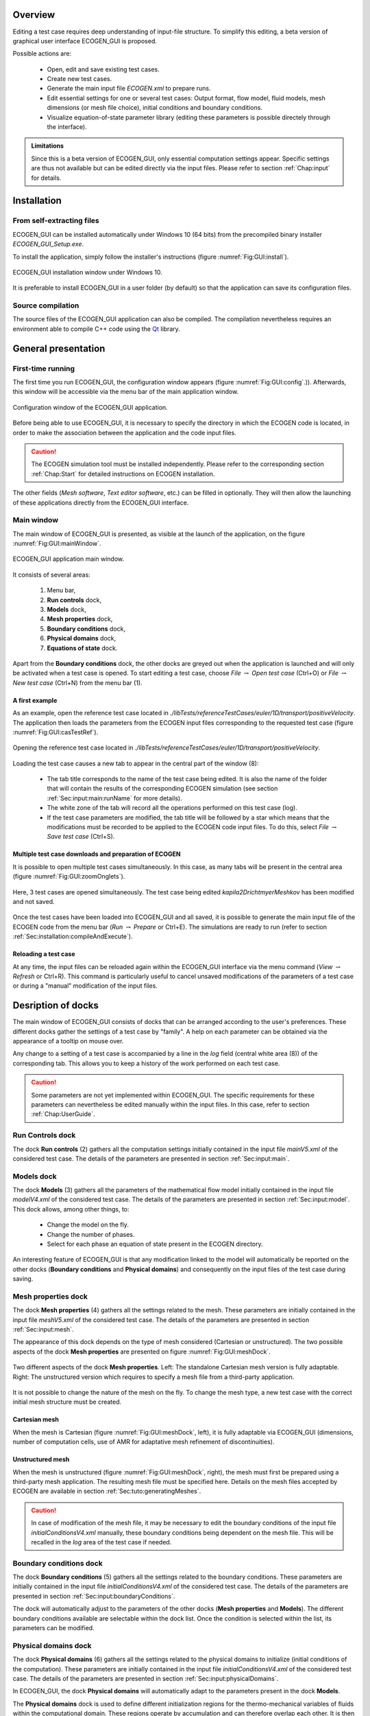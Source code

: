 .. role:: xml(code)
  :language: xml

.. _Sec:GUI:overview:

********
Overview
********

Editing a test case requires deep understanding of input-file structure. To simplify this editing, a beta version of graphical user interface ECOGEN_GUI is proposed.

Possible actions are:

	* Open, edit and save existing test cases.
	* Create new test cases.
	* Generate the main input file *ECOGEN.xml* to prepare runs.
	* Edit essential settings for one or several test cases: Output format, flow model, fluid models, mesh dimensions (or mesh file choice), initial conditions and boundary conditions.
	* Visualize equation-of-state parameter library (editing these parameters is possible directely through the interface).

.. admonition:: Limitations

	Since this is a beta version of ECOGEN_GUI, only essential computation settings appear. Specific settings are thus not available but can be edited directly via the input files. Please refer to section :ref:`Chap:input` for details.

************
Installation
************

From self-extracting files
==========================

ECOGEN_GUI can be installed automatically under Windows 10 (64 bits) from the precompiled binary installer *ECOGEN_GUI_Setup.exe*.

To install the application, simply follow the installer's instructions (figure :numref:`Fig:GUI:install`).

.. _Fig:GUI:install:

.. figure:: ./_static/GUI/install.png
  :scale: 70%
  :align: center

  ECOGEN_GUI installation window under Windows 10.

It is preferable to install ECOGEN_GUI in a user folder (by default) so that the application can save its configuration files.

Source compilation
==================

The source files of the ECOGEN_GUI application can also be compiled. The compilation nevertheless requires an environment able to compile C++ code using the `Qt`_ library.

.. _`Qt`: https://www.qt.io/

********************
General presentation
********************

First-time running
==================

The first time you run ECOGEN_GUI, the configuration window appears (figure :numref:`Fig:GUI:config`.)). Afterwards, this window will be accessible via the menu bar of the main application window.

.. _Fig:GUI:config:

.. figure:: ./_static/GUI/config.png
  :scale: 70%
  :align: center

  Configuration window of the ECOGEN_GUI application.

Before being able to use ECOGEN_GUI, it is necessary to specify the directory in which the ECOGEN code is located, in order to make the association between the application and the code input files. 

.. Caution:: 

	The ECOGEN simulation tool must be installed independently. Please refer to the corresponding section :ref:`Chap:Start` for detailed instructions on ECOGEN installation.

The other fields (*Mesh software*, *Text editor software*, etc.) can be filled in optionally. They will then allow the launching of these applications directly from the ECOGEN_GUI interface.

Main window
===========

The main window of ECOGEN_GUI is presented, as visible at the launch of the application, on the figure :numref:`Fig:GUI:mainWindow`. 

.. _Fig:GUI:mainWindow:

.. figure:: ./_static/GUI/mainWindow.png
  :scale: 30%
  :align: center

  ECOGEN_GUI application main window.

It consists of several areas:

	1. Menu bar,
	2. **Run controls** dock,
	3. **Models** dock,
	4. **Mesh properties** dock,
	5. **Boundary conditions** dock,
	6. **Physical domains** dock,
	7. **Equations of state** dock.

Apart from the **Boundary conditions** dock, the other docks are greyed out when the application is launched and will only be activated when a test case is opened. To start editing a test case, choose *File* :math:`\rightarrow` *Open test case* (Ctrl+O) or *File* :math:`\rightarrow` *New test case* (Ctrl+N) from the menu bar (1).

A first example
---------------
As an example, open the reference test case located in *./libTests/referenceTestCases/euler/1D/transport/positiveVelocity*. The application then loads the parameters from the ECOGEN input files corresponding to the requested test case (figure :numref:`Fig:GUI:casTestRef`).

.. _Fig:GUI:casTestRef:

.. figure:: ./_static/GUI/casTestRef.png
  :scale: 30%
  :align: center

  Opening the reference test case located in *./libTests/referenceTestCases/euler/1D/transport/positiveVelocity*.

Loading the test case causes a new tab to appear in the central part of the window (8):

	* The tab title corresponds to the name of the test case being edited. It is also the name of the folder that will contain the results of the corresponding ECOGEN simulation (see section :ref:`Sec:input:main:runName` for more details).
	* The white zone of the tab will record all the operations performed on this test case (log).
	* If the test case parameters are modified, the tab title will be followed by a star which means that the modifications must be recorded to be applied to the ECOGEN code input files. To do this, select *File* :math:`\rightarrow` *Save test case* (Ctrl+S).

Multiple test case downloads and preparation of ECOGEN
------------------------------------------------------
It is possible to open multiple test cases simultaneously. In this case, as many tabs will be present in the central area (figure :numref:`Fig:GUI:zoomOnglets`).

.. _Fig:GUI:zoomOnglets:

.. figure:: ./_static/GUI/zoomOnglets.png
  :scale: 70%
  :align: center

  Here, 3 test cases are opened simultaneously. The test case being edited *kapila2DrichtmyerMeshkov* has been modified and not saved.

Once the test cases have been loaded into ECOGEN_GUI and all saved, it is possible to generate the main input file of the ECOGEN code from the menu bar (*Run* :math:`\rightarrow` *Prepare* or Ctrl+E). The simulations are ready to run (refer to section :ref:`Sec:installation:compileAndExecute`).

Reloading a test case
---------------------
At any time, the input files can be reloaded again within the ECOGEN_GUI interface via the menu command (*View* :math:`\rightarrow` *Refresh* or Ctrl+R). This command is particularly useful to cancel unsaved modifications of the parameters of a test case or during a "manual" modification of the input files.

*******************
Desription of docks
*******************

The main window of ECOGEN_GUI consists of docks that can be arranged according to the user's preferences. These different docks gather the settings of a test case by "family". A help on each parameter can be obtained via the appearance of a tooltip on mouse over.

Any change to a setting of a test case is accompanied by a line in the *log* field (central white area (8)) of the corresponding tab. This allows you to keep a history of the work performed on each test case.

.. Caution::

	Some parameters are not yet implemented within ECOGEN_GUI. The specific requirements for these parameters can nevertheless be edited manually within the input files. In this case, refer to section :ref:`Chap:UserGuide`.

**Run Controls** dock
=====================
The dock **Run controls** (2) gathers all the computation settings initially contained in the input file *mainV5.xml* of the considered test case.
The details of the parameters are presented in section :ref:`Sec:input:main`.

**Models** dock
===============
The dock **Models** (3) gathers all the parameters of the mathematical flow model initially contained in the input file *modelV4.xml* of the considered test case.
The details of the parameters are presented in section :ref:`Sec:input:model`. This dock allows, among other things, to:

	* Change the model on the fly.
	* Change the number of phases.
	* Select for each phase an equation of state present in the ECOGEN directory.

An interesting feature of ECOGEN_GUI is that any modification linked to the model will automatically be reported on the other docks (**Boundary conditions** and **Physical domains**) and consequently on the input files of the test case during saving.

**Mesh properties** dock
========================
The dock **Mesh properties** (4) gathers all the settings related to the mesh. These parameters are initially contained in the input file *meshV5.xml* of the considered test case.
The details of the parameters are presented in section :ref:`Sec:input:mesh`.

The appearance of this dock depends on the type of mesh considered (Cartesian or unstructured). The two possible aspects of the dock **Mesh properties** are presented on figure :numref:`Fig:GUI:meshDock`.

.. _Fig:GUI:meshDock:

.. figure:: ./_static/GUI/meshDock.png
  :scale: 70%
  :align: center

  Two different aspects of the dock **Mesh properties**. Left: The standalone Cartesian mesh version is fully adaptable. Right: The unstructured version which requires to specify a mesh file from a third-party application.

It is not possible to change the nature of the mesh on the fly. To change the mesh type, a new test case with the correct initial mesh structure must be created.

Cartesian mesh
--------------
When the mesh is Cartesian (figure :numref:`Fig:GUI:meshDock`, left), it is fully adaptable via ECOGEN_GUI (dimensions, number of computation cells, use of AMR for adaptative mesh refinement of discontinuities).

Unstructured mesh
-----------------
When the mesh is unstructured (figure :numref:`Fig:GUI:meshDock`, right), the mesh must first be prepared using a third-party mesh application. The resulting mesh file must be specified here. Details on the mesh files accepted by ECOGEN are available in section :ref:`Sec:tuto:generatingMeshes`.

.. Caution::

	In case of modification of the mesh file, it may be necessary to edit the boundary conditions of the input file *initialConditionsV4.xml* manually, these boundary conditions being dependent on the mesh file. This will be recalled in the *log* area of the test case if needed.

**Boundary conditions** dock
============================
The dock **Boundary conditions** (5) gathers all the settings related to the boundary conditions. These parameters are initially contained in the input file *initialConditionsV4.xml* of the considered test case.
The details of the parameters are presented in section :ref:`Sec:input:boundaryConditions`.

The dock will automatically adjust to the parameters of the other docks (**Mesh properties** and **Models**).
The different boundary conditions available are selectable within the dock list. Once the condition is selected within the list, its parameters can be modified.

**Physical domains** dock
=========================
The dock **Physical domains** (6) gathers all the settings related to the physical domains to initialize (initial conditions of the computation). These parameters are initially contained in the input file *initialConditionsV4.xml* of the considered test case.
The details of the parameters are presented in section :ref:`Sec:input:physicalDomains`.

In ECOGEN_GUI, the dock **Physical domains** will automatically adapt to the parameters present in the dock **Models**.

The **Physical domains** dock is used to define different initialization regions for the thermo-mechanical variables of fluids within the computational domain. These regions operate by accumulation and can therefore overlap each other. It is then possible to create a base region initializing the whole domain and then add as many domains as desired using the :math:`+` button.
Once added, the geometric domains can be removed using the :math:`-` button or moved up or down (the domain at the top of the list being the first initialized, the following ones will be overlapped in order).

**Equations of state** dock
===========================
This dock is independent. It indexes all the files of thermodynamic parameters of the fluids available in the directory of ECOGEN. These parameters can be directly modified within the ECOGEN interface by checking the box within the dock (used as a lock). Information on the equations of state can be found in section :ref:`Sec:IO:materials`.

*********************************
Modify ECOGEN_GUI's configuration
*********************************

At any time, ECOGEN_GUI can be reconfigured via the menu bar *Edit* :math:`\rightarrow` *Configure*). In this case, the user has access to the configuration window again (:numref:`Fig:GUI:config`).

ECOGEN's working directory
==========================
In this window, the path to ECOGEN's working directory must be correctly specified to ensure the operation of the ECOGEN_GUI interface. At the time of validation, if the chosen directory does not contain the main input file of the code *ECOGEN.xml*, an error message will appear and the user will again be prompted to modify the directory (see section :ref:`Sec:tuto:mainXML` for details on the main input file *ECOGEN.xml*).

Links to external tools
=======================
It is an option you can use in ECOGEN_GUI. It is possible to specify the link to external application executables which can be frequently used during a simulation session via ECOGEN. Once these links are effective, it will be possible to call the corresponding applications via the menu (1) of the main window (*Tools*).